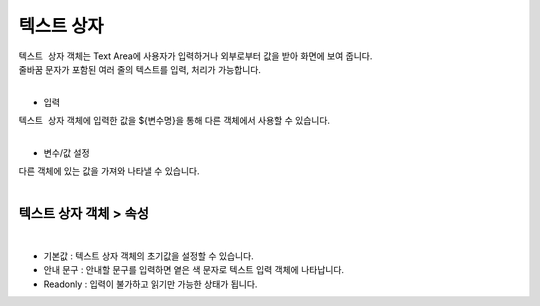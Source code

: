 ===================================================================
텍스트 상자
===================================================================

| ``텍스트 상자`` 객체는 Text Area에 사용자가 입력하거나 외부로부터 값을 받아 화면에 보여 줍니다.
| 줄바꿈 문자가 포함된 여러 줄의 텍스트를 입력, 처리가 가능합니다.
|

.. image:: ./images/textbox_01.png
- 입력
| ``텍스트 상자`` 객체에 입력한 값을 ${변수명}을 통해 다른 객체에서 사용할 수 있습니다.
|
- 변수/값 설정
| 다른 객체에 있는 값을 가져와 나타낼 수 있습니다.
|
--------------------------------------
텍스트 상자 객체 > 속성
--------------------------------------
.. image:: ./images/textbox_02.PNG
|
- 기본값 : 텍스트 상자 객체의 초기값을 설정할 수 있습니다.
- 안내 문구 : 안내할 문구를 입력하면 옅은 색 문자로 텍스트 입력 객체에 나타납니다.
- Readonly : 입력이 불가하고 읽기만 가능한 상태가 됩니다. 
